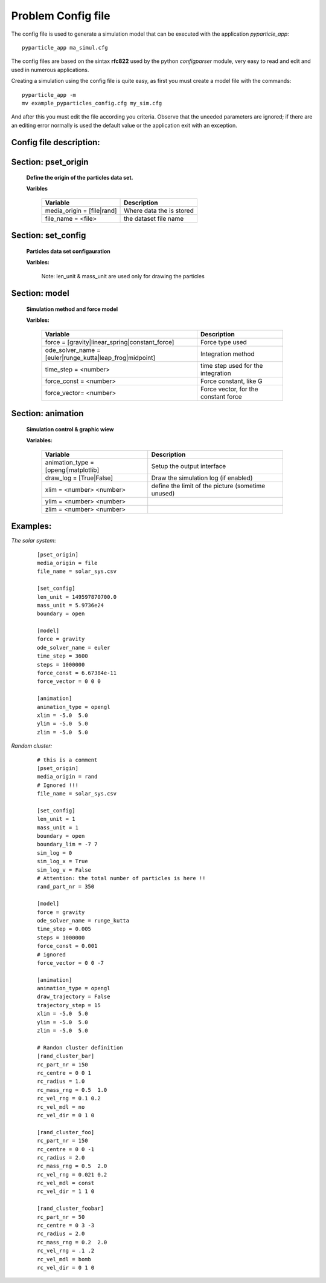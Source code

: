 Problem Config file
===================

The config file is used to generate a simulation model that can be executed with the application *pyparticle_app*:
::

  pyparticle_app ma_simul.cfg

The config files are based on the sintax **rfc822** used by the python *configparser* module, very easy to read and edit and used in numerous applications.
  
Creating a simulation using the config file is quite easy, as first you must create a model file with the commands:
::
  
  pyparticle_app -m
  mv example_pyparticles_config.cfg my_sim.cfg

And after this you must edit the file according you criteria. 
Observe that the uneeded parameters are ignored; if there are an editing error normally is used the default value or the application exit with an exception.

Config file description:
------------------------   
Section: pset_origin
--------------------

    **Define the origin of the particles data set.**

    **Varibles**

           ==========================        ========================
           Variable                          Description
           ==========================        ========================
           media_origin = [file|rand]        Where data the is stored
           file_name = <file>                the dataset file name
           ==========================        ========================
    
Section: set_config
-------------------
    **Particles data set configauration**

    **Varibles:**

           ===========================          ==============================================
           Variable                             Description
           ===========================          ==============================================
           len_unit  = <number>                 How many meters is a unit
           mass_unit = <number>                 How many Kg is a unit
           boundary  = [open|periodic|rebound]  The boundary model used in the simulation
           boundary_lim = <#> <#>               Define the size of the boundary
           sim_log = <number>                   The size of the log queue (0 disable the log)
           sim_log_X = [True|False]             If sim_log is enabled log the position
           sim_log_V = [True|False]             If sim_log is enabled log the velocities
           rand_part_nr = <number>              The total number of particles for a rand set
           ===========================          ==============================================

           Note: len_unit & mass_unit are used only for drawing the particles
    
Section: model
--------------
    **Simulation method and force model**

    **Varibles:**

           ==============================================================      =====================================
           Variable                                                            Description
           ==============================================================      =====================================
           force = [gravity|linear_spring|constant_force]                      Force type used
           ode_solver_name = [euler|runge_kutta|leap_frog|midpoint]            Integration method
           time_step = <number>                                                time step used for the integration
           force_const = <number>                                              Force constant, like G
           force_vector= <number>                                              Force vector, for the constant force
           ==============================================================      =====================================

    
Section: animation
------------------
    **Simulation control & graphic wiew**

    **Variables:**

           ==============================================================      =================================================
           Variable                                                            Description
           ==============================================================      =================================================
           animation_type = [opengl|matplotlib]                                Setup the output interface
           draw_log = [True|False]                                             Draw the simulation log (if enabled)
           xlim = <number> <number>                                            define the limit of the picture (sometime unused)
           ylim = <number> <number> 
           zlim = <number> <number>
           ==============================================================      =================================================

    
Examples:
--------
*The solar system*:
    ::

        [pset_origin]
        media_origin = file
        file_name = solar_sys.csv
        
        [set_config]
        len_unit = 149597870700.0
        mass_unit = 5.9736e24
        boundary = open
        
        [model]
        force = gravity
        ode_solver_name = euler
        time_step = 3600
        steps = 1000000
        force_const = 6.67384e-11
        force_vector = 0 0 0
        
        [animation]
        animation_type = opengl
        xlim = -5.0  5.0
        ylim = -5.0  5.0
        zlim = -5.0  5.0 


*Random cluster:*
    ::

	# this is a comment
	[pset_origin]
	media_origin = rand
        # Ignored !!!
	file_name = solar_sys.csv  

	[set_config]
	len_unit = 1
	mass_unit = 1
	boundary = open
	boundary_lim = -7 7 
	sim_log = 0
	sim_log_x = True
	sim_log_v = False
        # Attention: the total number of particles is here !!
	rand_part_nr = 350   

	[model]
	force = gravity
	ode_solver_name = runge_kutta
	time_step = 0.005
	steps = 1000000
	force_const = 0.001
	# ignored 
	force_vector = 0 0 -7  

	[animation]
	animation_type = opengl
	draw_trajectory = False
	trajectory_step = 15
	xlim = -5.0  5.0
	ylim = -5.0  5.0
	zlim = -5.0  5.0

	# Randon cluster definition
	[rand_cluster_bar]  
	rc_part_nr = 150
	rc_centre = 0 0 1
	rc_radius = 1.0
	rc_mass_rng = 0.5  1.0
	rc_vel_rng = 0.1 0.2
	rc_vel_mdl = no
	rc_vel_dir = 0 1 0

	[rand_cluster_foo]
	rc_part_nr = 150
	rc_centre = 0 0 -1
	rc_radius = 2.0
	rc_mass_rng = 0.5  2.0
	rc_vel_rng = 0.021 0.2
	rc_vel_mdl = const
	rc_vel_dir = 1 1 0

	[rand_cluster_foobar]
	rc_part_nr = 50
	rc_centre = 0 3 -3
	rc_radius = 2.0
	rc_mass_rng = 0.2  2.0
	rc_vel_rng = .1 .2
	rc_vel_mdl = bomb
	rc_vel_dir = 0 1 0

